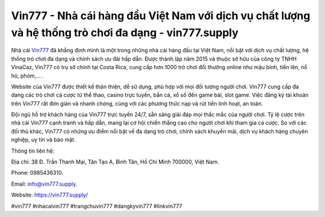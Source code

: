 Vin777 - Nhà cái hàng đầu Việt Nam với dịch vụ chất lượng và hệ thống trò chơi đa dạng - vin777.supply
===================================

Nhà cái `Vin777 <https://vin777.supply/>`_ đã khẳng định mình là một trong những nhà cái hàng đầu tại Việt Nam, nổi bật với dịch vụ chất lượng, hệ thống trò chơi đa dạng và chính sách ưu đãi hấp dẫn. Được thành lập năm 2015 và thuộc sở hữu của công ty TNHH VinaCaz, Vin777 có trụ sở chính tại Costa Rica, cung cấp hơn 1000 trò chơi đổi thưởng online như mậu binh, tiến lên, nổ hũ, phỏm,... . 

Website của Vin777 được thiết kế thân thiện, dễ sử dụng, phù hợp với mọi đối tượng người chơi. Vin777 cung cấp đa dạng các trò chơi cá cược từ thể thao, casino trực tuyến, bắn cá, xổ số đến game bài, slot game. Việc đăng ký tài khoản trên Vin777 rất đơn giản và nhanh chóng, cùng với các phương thức nạp và rút tiền linh hoạt, an toàn. 

Đội ngũ hỗ trợ khách hàng của Vin777 trực tuyến 24/7, sẵn sàng giải đáp mọi thắc mắc của người chơi. Tỷ lệ cược trên nhà cái Vin777 cạnh tranh và hấp dẫn, mang lại cơ hội chiến thắng cao cho người chơi khi tham gia cá cược. So với các đối thủ khác, Vin777 có những ưu điểm nổi bật về đa dạng trò chơi, chính sách khuyến mãi, dịch vụ khách hàng chuyên nghiệp, uy tín và bảo mật.

Thông tin liên hệ: 

Địa chỉ: 38 Đ. Trần Thanh Mại, Tân Tạo A, Bình Tân, Hồ Chí Minh 700000, Việt Nam. 

Phone: 0985436310. 

Email: info@vin777.supply. 

Website: https://vin777.supply/

#vin777 #nhacaivin777 #trangchuvin777 #dangkyvin777 #linkvin777
